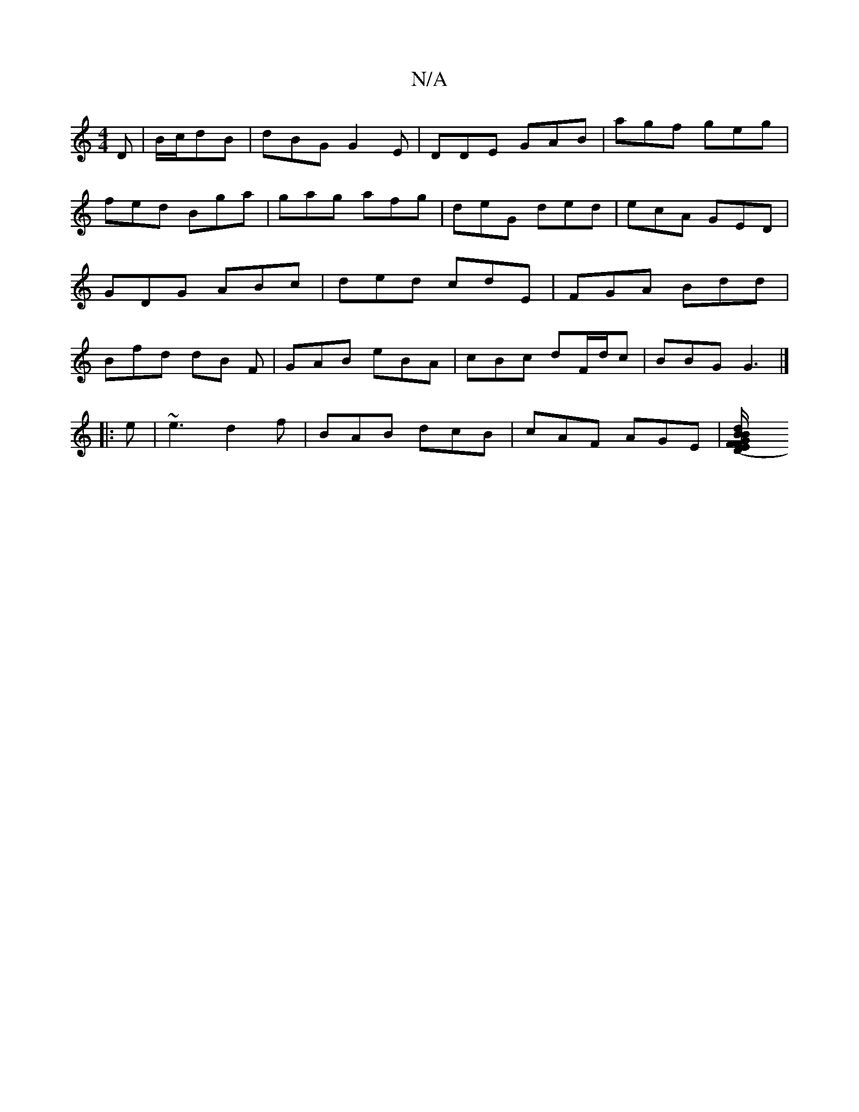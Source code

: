 X:1
T:N/A
M:4/4
R:N/A
K:Cmajor
D|B/c/dB |dBG G2E|DDE GAB|agf geg|fed Bga|gag afg|deG ded|ecA GED|GDG ABc|ded cdE | FGA Bdd | Bfd dB F | GAB eBA | cBc dF/d/c | BBG G3 |]
|: e | ~e3 d2f | BAB dcB | cAF AGE |[D2 (3EFG | BF B/2A/2|B ed